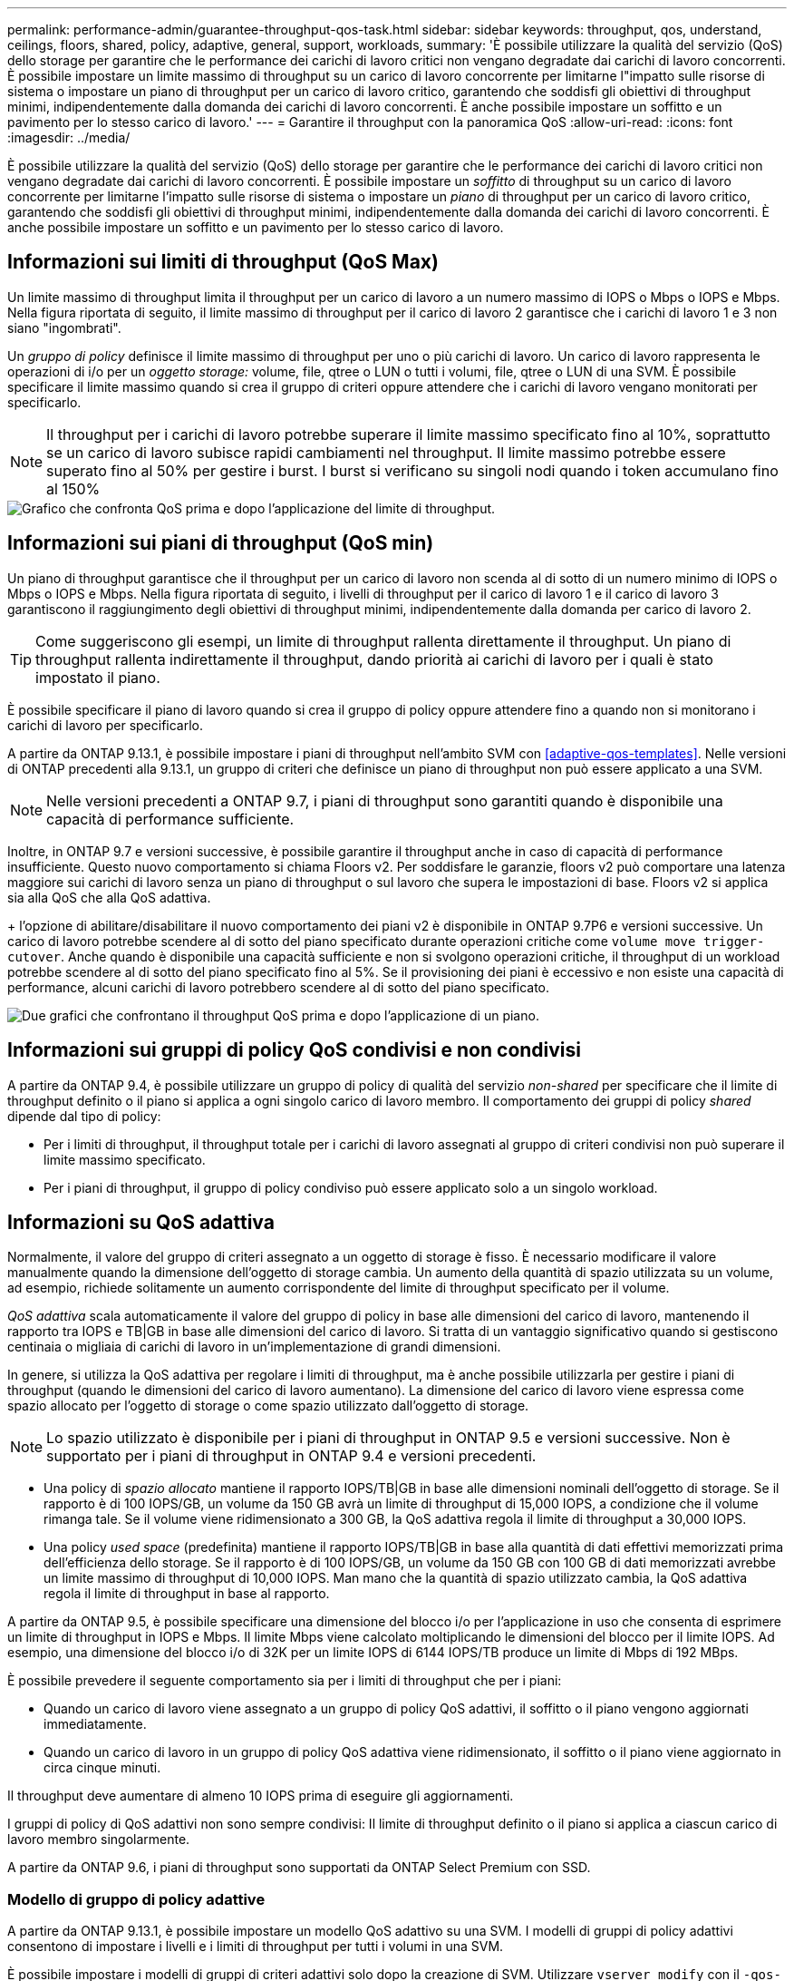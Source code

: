 ---
permalink: performance-admin/guarantee-throughput-qos-task.html 
sidebar: sidebar 
keywords: throughput, qos, understand, ceilings, floors, shared, policy, adaptive, general, support, workloads, 
summary: 'È possibile utilizzare la qualità del servizio (QoS) dello storage per garantire che le performance dei carichi di lavoro critici non vengano degradate dai carichi di lavoro concorrenti. È possibile impostare un limite massimo di throughput su un carico di lavoro concorrente per limitarne l"impatto sulle risorse di sistema o impostare un piano di throughput per un carico di lavoro critico, garantendo che soddisfi gli obiettivi di throughput minimi, indipendentemente dalla domanda dei carichi di lavoro concorrenti. È anche possibile impostare un soffitto e un pavimento per lo stesso carico di lavoro.' 
---
= Garantire il throughput con la panoramica QoS
:allow-uri-read: 
:icons: font
:imagesdir: ../media/


[role="lead"]
È possibile utilizzare la qualità del servizio (QoS) dello storage per garantire che le performance dei carichi di lavoro critici non vengano degradate dai carichi di lavoro concorrenti. È possibile impostare un _soffitto_ di throughput su un carico di lavoro concorrente per limitarne l'impatto sulle risorse di sistema o impostare un _piano_ di throughput per un carico di lavoro critico, garantendo che soddisfi gli obiettivi di throughput minimi, indipendentemente dalla domanda dei carichi di lavoro concorrenti. È anche possibile impostare un soffitto e un pavimento per lo stesso carico di lavoro.



== Informazioni sui limiti di throughput (QoS Max)

Un limite massimo di throughput limita il throughput per un carico di lavoro a un numero massimo di IOPS o Mbps o IOPS e Mbps. Nella figura riportata di seguito, il limite massimo di throughput per il carico di lavoro 2 garantisce che i carichi di lavoro 1 e 3 non siano "ingombrati".

Un _gruppo di policy_ definisce il limite massimo di throughput per uno o più carichi di lavoro. Un carico di lavoro rappresenta le operazioni di i/o per un _oggetto storage:_ volume, file, qtree o LUN o tutti i volumi, file, qtree o LUN di una SVM. È possibile specificare il limite massimo quando si crea il gruppo di criteri oppure attendere che i carichi di lavoro vengano monitorati per specificarlo.


NOTE: Il throughput per i carichi di lavoro potrebbe superare il limite massimo specificato fino al 10%, soprattutto se un carico di lavoro subisce rapidi cambiamenti nel throughput. Il limite massimo potrebbe essere superato fino al 50% per gestire i burst. I burst si verificano su singoli nodi quando i token accumulano fino al 150%

image::../media/qos-ceiling.gif[Grafico che confronta QoS prima e dopo l'applicazione del limite di throughput.]



== Informazioni sui piani di throughput (QoS min)

Un piano di throughput garantisce che il throughput per un carico di lavoro non scenda al di sotto di un numero minimo di IOPS o Mbps o IOPS e Mbps. Nella figura riportata di seguito, i livelli di throughput per il carico di lavoro 1 e il carico di lavoro 3 garantiscono il raggiungimento degli obiettivi di throughput minimi, indipendentemente dalla domanda per carico di lavoro 2.


TIP: Come suggeriscono gli esempi, un limite di throughput rallenta direttamente il throughput. Un piano di throughput rallenta indirettamente il throughput, dando priorità ai carichi di lavoro per i quali è stato impostato il piano.

È possibile specificare il piano di lavoro quando si crea il gruppo di policy oppure attendere fino a quando non si monitorano i carichi di lavoro per specificarlo.

A partire da ONTAP 9.13.1, è possibile impostare i piani di throughput nell'ambito SVM con <<adaptive-qos-templates>>. Nelle versioni di ONTAP precedenti alla 9.13.1, un gruppo di criteri che definisce un piano di throughput non può essere applicato a una SVM.


NOTE: Nelle versioni precedenti a ONTAP 9.7, i piani di throughput sono garantiti quando è disponibile una capacità di performance sufficiente.

Inoltre, in ONTAP 9.7 e versioni successive, è possibile garantire il throughput anche in caso di capacità di performance insufficiente. Questo nuovo comportamento si chiama Floors v2. Per soddisfare le garanzie, floors v2 può comportare una latenza maggiore sui carichi di lavoro senza un piano di throughput o sul lavoro che supera le impostazioni di base. Floors v2 si applica sia alla QoS che alla QoS adattiva.

+ l'opzione di abilitare/disabilitare il nuovo comportamento dei piani v2 è disponibile in ONTAP 9.7P6 e versioni successive. Un carico di lavoro potrebbe scendere al di sotto del piano specificato durante operazioni critiche come `volume move trigger-cutover`. Anche quando è disponibile una capacità sufficiente e non si svolgono operazioni critiche, il throughput di un workload potrebbe scendere al di sotto del piano specificato fino al 5%. Se il provisioning dei piani è eccessivo e non esiste una capacità di performance, alcuni carichi di lavoro potrebbero scendere al di sotto del piano specificato.

image::../media/qos-floor.gif[Due grafici che confrontano il throughput QoS prima e dopo l'applicazione di un piano.]



== Informazioni sui gruppi di policy QoS condivisi e non condivisi

A partire da ONTAP 9.4, è possibile utilizzare un gruppo di policy di qualità del servizio _non-shared_ per specificare che il limite di throughput definito o il piano si applica a ogni singolo carico di lavoro membro. Il comportamento dei gruppi di policy _shared_ dipende dal tipo di policy:

* Per i limiti di throughput, il throughput totale per i carichi di lavoro assegnati al gruppo di criteri condivisi non può superare il limite massimo specificato.
* Per i piani di throughput, il gruppo di policy condiviso può essere applicato solo a un singolo workload.




== Informazioni su QoS adattiva

Normalmente, il valore del gruppo di criteri assegnato a un oggetto di storage è fisso. È necessario modificare il valore manualmente quando la dimensione dell'oggetto di storage cambia. Un aumento della quantità di spazio utilizzata su un volume, ad esempio, richiede solitamente un aumento corrispondente del limite di throughput specificato per il volume.

_QoS adattiva_ scala automaticamente il valore del gruppo di policy in base alle dimensioni del carico di lavoro, mantenendo il rapporto tra IOPS e TB|GB in base alle dimensioni del carico di lavoro. Si tratta di un vantaggio significativo quando si gestiscono centinaia o migliaia di carichi di lavoro in un'implementazione di grandi dimensioni.

In genere, si utilizza la QoS adattiva per regolare i limiti di throughput, ma è anche possibile utilizzarla per gestire i piani di throughput (quando le dimensioni del carico di lavoro aumentano). La dimensione del carico di lavoro viene espressa come spazio allocato per l'oggetto di storage o come spazio utilizzato dall'oggetto di storage.


NOTE: Lo spazio utilizzato è disponibile per i piani di throughput in ONTAP 9.5 e versioni successive. Non è supportato per i piani di throughput in ONTAP 9.4 e versioni precedenti.

* Una policy di _spazio allocato_ mantiene il rapporto IOPS/TB|GB in base alle dimensioni nominali dell'oggetto di storage. Se il rapporto è di 100 IOPS/GB, un volume da 150 GB avrà un limite di throughput di 15,000 IOPS, a condizione che il volume rimanga tale. Se il volume viene ridimensionato a 300 GB, la QoS adattiva regola il limite di throughput a 30,000 IOPS.
* Una policy _used space_ (predefinita) mantiene il rapporto IOPS/TB|GB in base alla quantità di dati effettivi memorizzati prima dell'efficienza dello storage. Se il rapporto è di 100 IOPS/GB, un volume da 150 GB con 100 GB di dati memorizzati avrebbe un limite massimo di throughput di 10,000 IOPS. Man mano che la quantità di spazio utilizzato cambia, la QoS adattiva regola il limite di throughput in base al rapporto.


A partire da ONTAP 9.5, è possibile specificare una dimensione del blocco i/o per l'applicazione in uso che consenta di esprimere un limite di throughput in IOPS e Mbps. Il limite Mbps viene calcolato moltiplicando le dimensioni del blocco per il limite IOPS. Ad esempio, una dimensione del blocco i/o di 32K per un limite IOPS di 6144 IOPS/TB produce un limite di Mbps di 192 MBps.

È possibile prevedere il seguente comportamento sia per i limiti di throughput che per i piani:

* Quando un carico di lavoro viene assegnato a un gruppo di policy QoS adattivi, il soffitto o il piano vengono aggiornati immediatamente.
* Quando un carico di lavoro in un gruppo di policy QoS adattiva viene ridimensionato, il soffitto o il piano viene aggiornato in circa cinque minuti.


Il throughput deve aumentare di almeno 10 IOPS prima di eseguire gli aggiornamenti.

I gruppi di policy di QoS adattivi non sono sempre condivisi: Il limite di throughput definito o il piano si applica a ciascun carico di lavoro membro singolarmente.

A partire da ONTAP 9.6, i piani di throughput sono supportati da ONTAP Select Premium con SSD.



=== Modello di gruppo di policy adattive

A partire da ONTAP 9.13.1, è possibile impostare un modello QoS adattivo su una SVM. I modelli di gruppi di policy adattivi consentono di impostare i livelli e i limiti di throughput per tutti i volumi in una SVM.

È possibile impostare i modelli di gruppi di criteri adattivi solo dopo la creazione di SVM. Utilizzare `vserver modify` con il `-qos-adaptive-policy-group-template` parametro per impostare il criterio.

Quando si imposta un modello di gruppo di criteri adattativi, i volumi creati o migrati dopo l'impostazione del criterio ereditano automaticamente il criterio. Gli eventuali volumi presenti nella SVM non vengono influenzati quando si assegna il modello di policy. Se si disattiva il criterio su SVM, qualsiasi volume successivamente migrato o creato su SVM non riceverà il criterio. La disattivazione del modello di gruppo di criteri adattivi non influisce sui volumi che hanno ereditato il modello di criteri, poiché conservano il modello di criteri.

Per ulteriori informazioni, vedere xref:../performance-admin/adaptive-policy-template-task.html[Impostare un modello di gruppo di criteri adattativi].



== Supporto generale

La seguente tabella mostra le differenze nel supporto per i limiti di throughput, i piani di throughput e la QoS adattiva.

|===
| Risorsa o funzione | Limite di throughput | Piano di throughput | Throughput floor v2 | QoS adattiva 


 a| 
Versione di ONTAP 9
 a| 
Tutto
 a| 
9.2 e versioni successive
 a| 
9.7 e versioni successive
 a| 
9.3 e versioni successive



 a| 
Piattaforme
 a| 
Tutto
 a| 
* AFF
* C190 *
* ONTAP Select premium con SSD *

 a| 
* AFF
* C190
* ONTAP Select Premium con SSD

 a| 
Tutto



 a| 
Protocolli
 a| 
Tutto
 a| 
Tutto
 a| 
Tutto
 a| 
Tutto



 a| 
FabricPool
 a| 
Sì
 a| 
Sì, se la policy di tiering è impostata su "nessuno" e non ci sono blocchi nel cloud.
 a| 
Sì, se la policy di tiering è impostata su "nessuno" e non ci sono blocchi nel cloud.
 a| 
Sì



 a| 
SnapMirror sincrono
 a| 
Sì
 a| 
No
 a| 
No
 a| 
Sì

|===
Il supporto di ONTAP Select e C190 è iniziato con la release ONTAP 9.6.



== Carichi di lavoro supportati per i limiti di throughput

La tabella seguente mostra il supporto dei workload per i limiti di throughput per la versione di ONTAP 9. I volumi root, i mirror di condivisione del carico e i mirror di protezione dei dati non sono supportati.

|===
| Supporto del carico di lavoro - soffitto | ONTAP 9.0 | ONTAP 9.1 | ONTAP 9.2 | ONTAP 9.3 | ONTAP 9.4 - 9.7 | ONTAP 9.8 e versioni successive 


 a| 
Volume
 a| 
sì
 a| 
sì
 a| 
sì
 a| 
sì
 a| 
sì
 a| 
sì



 a| 
File
 a| 
sì
 a| 
sì
 a| 
sì
 a| 
sì
 a| 
sì
 a| 
sì



 a| 
LUN
 a| 
sì
 a| 
sì
 a| 
sì
 a| 
sì
 a| 
sì
 a| 
sì



 a| 
SVM
 a| 
sì
 a| 
sì
 a| 
sì
 a| 
sì
 a| 
sì
 a| 
sì



 a| 
Volume FlexGroup
 a| 
no
 a| 
no
 a| 
no
 a| 
sì
 a| 
sì
 a| 
sì



 a| 
qtree*
 a| 
no
 a| 
no
 a| 
no
 a| 
no
 a| 
no
 a| 
sì



 a| 
Carichi di lavoro multipli per gruppo di policy
 a| 
sì
 a| 
sì
 a| 
sì
 a| 
sì
 a| 
sì
 a| 
sì



 a| 
Gruppi di criteri non condivisi
 a| 
no
 a| 
no
 a| 
no
 a| 
no
 a| 
sì
 a| 
sì

|===
A partire da ONTAP 9.8, l'accesso NFS è supportato nei qtree dei volumi FlexVol e FlexGroup con NFS attivato. A partire da ONTAP 9.9.1, l'accesso SMB è supportato anche nei qtree dei volumi FlexVol e FlexGroup con SMB attivato.



== Carichi di lavoro supportati per i piani di throughput

La seguente tabella mostra il supporto dei workload per i piani di throughput in base alla versione di ONTAP 9. I volumi root, i mirror di condivisione del carico e i mirror di protezione dei dati non sono supportati.

|===
| Supporto del workload - floor | ONTAP 9.2 | ONTAP 9.3 | ONTAP 9.4 - 9.7 | ONTAP 9.8 - 9.13.0 | ONTAP 9.13.1 e versioni successive 


| Volume | sì | sì | sì | sì | sì 


| File | no | sì | sì | sì | sì 


| LUN | sì | sì | sì | sì | sì 


| SVM | no | no | no | no | sì 


| Volume FlexGroup | no | no | sì | sì | sì 


| qtree * | no | no | no | sì | sì 


| Carichi di lavoro multipli per gruppo di policy | no | no | sì | sì | sì 


| Gruppi di criteri non condivisi | no | no | sì | sì | sì 
|===
A partire da ONTAP 9.8, l'accesso NFS è supportato nei qtree dei volumi FlexVol e FlexGroup con NFS attivato. A partire da ONTAP 9.9.1, l'accesso SMB è supportato anche nei qtree dei volumi FlexVol e FlexGroup con SMB attivato.



== Carichi di lavoro supportati per QoS adattiva

La seguente tabella mostra il supporto dei carichi di lavoro per la QoS adattiva in base alla versione di ONTAP 9. I volumi root, i mirror di condivisione del carico e i mirror di protezione dei dati non sono supportati.

|===
| Supporto del carico di lavoro - QoS adattiva | ONTAP 9.3 | ONTAP 9.4 - 9.13.0 | ONTAP 9.13.1 e versioni successive 


| Volume | sì | sì | sì 


| File | no | sì | sì 


| LUN | no | sì | sì 


| SVM | no | no | sì 


| Volume FlexGroup | no | sì | sì 


| Carichi di lavoro multipli per gruppo di policy | sì | sì | sì 


| Gruppi di criteri non condivisi | sì | sì | sì 
|===


== Numero massimo di workload e gruppi di policy

La seguente tabella mostra il numero massimo di workload e gruppi di policy per versione di ONTAP 9.

|===
| Supporto dei carichi di lavoro | ONTAP 9.3 e versioni precedenti | ONTAP 9.4 e versioni successive 


 a| 
Carichi di lavoro massimi per cluster
 a| 
12,000
 a| 
40,000



 a| 
Carichi di lavoro massimi per nodo
 a| 
12,000
 a| 
40,000



 a| 
Numero massimo di gruppi di criteri
 a| 
12,000
 a| 
12,000

|===